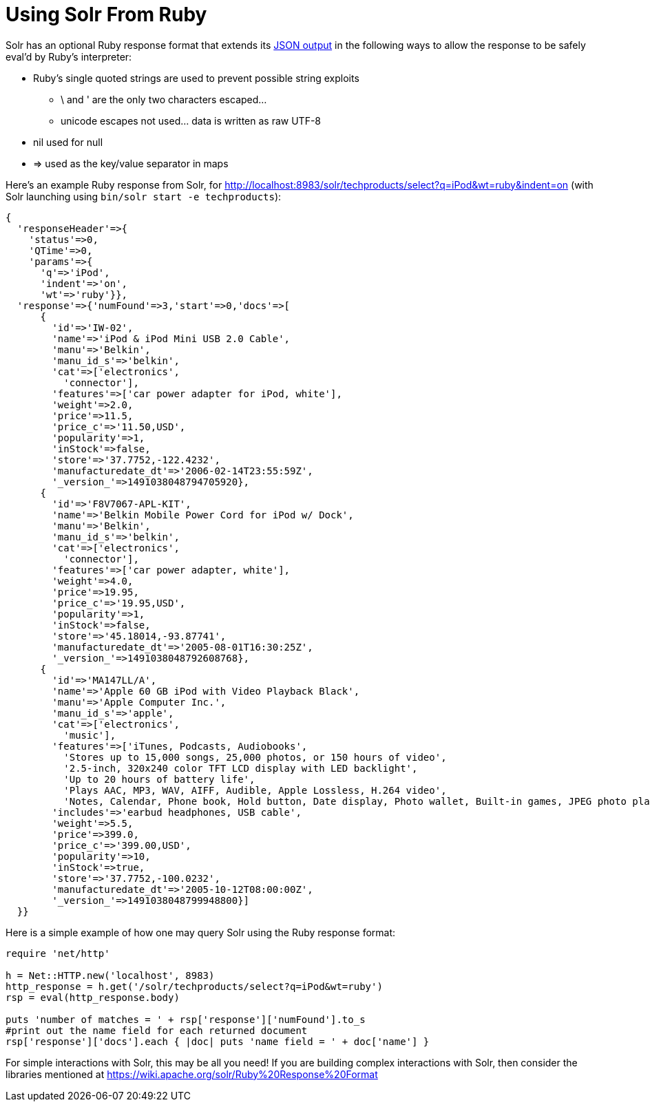Using Solr From Ruby
====================
:page-shortname: using-solr-from-ruby
:page-permalink: using-solr-from-ruby.html

Solr has an optional Ruby response format that extends its http://Response%20Writers#JSON%20Response%20Writer[JSON output] in the following ways to allow the response to be safely eval'd by Ruby's interpreter:

* Ruby's single quoted strings are used to prevent possible string exploits
** \ and ' are the only two characters escaped...
** unicode escapes not used... data is written as raw UTF-8
* nil used for null
* => used as the key/value separator in maps

Here's an example Ruby response from Solr, for http://localhost:8983/solr/techproducts/select?q=iPod&wt=ruby&indent=on (with Solr launching using `bin/solr start -e techproducts`):

[source,java]
----
{
  'responseHeader'=>{
    'status'=>0,
    'QTime'=>0,
    'params'=>{
      'q'=>'iPod',
      'indent'=>'on',
      'wt'=>'ruby'}},
  'response'=>{'numFound'=>3,'start'=>0,'docs'=>[
      {
        'id'=>'IW-02',
        'name'=>'iPod & iPod Mini USB 2.0 Cable',
        'manu'=>'Belkin',
        'manu_id_s'=>'belkin',
        'cat'=>['electronics',
          'connector'],
        'features'=>['car power adapter for iPod, white'],
        'weight'=>2.0,
        'price'=>11.5,
        'price_c'=>'11.50,USD',
        'popularity'=>1,
        'inStock'=>false,
        'store'=>'37.7752,-122.4232',
        'manufacturedate_dt'=>'2006-02-14T23:55:59Z',
        '_version_'=>1491038048794705920},
      {
        'id'=>'F8V7067-APL-KIT',
        'name'=>'Belkin Mobile Power Cord for iPod w/ Dock',
        'manu'=>'Belkin',
        'manu_id_s'=>'belkin',
        'cat'=>['electronics',
          'connector'],
        'features'=>['car power adapter, white'],
        'weight'=>4.0,
        'price'=>19.95,
        'price_c'=>'19.95,USD',
        'popularity'=>1,
        'inStock'=>false,
        'store'=>'45.18014,-93.87741',
        'manufacturedate_dt'=>'2005-08-01T16:30:25Z',
        '_version_'=>1491038048792608768},
      {
        'id'=>'MA147LL/A',
        'name'=>'Apple 60 GB iPod with Video Playback Black',
        'manu'=>'Apple Computer Inc.',
        'manu_id_s'=>'apple',
        'cat'=>['electronics',
          'music'],
        'features'=>['iTunes, Podcasts, Audiobooks',
          'Stores up to 15,000 songs, 25,000 photos, or 150 hours of video',
          '2.5-inch, 320x240 color TFT LCD display with LED backlight',
          'Up to 20 hours of battery life',
          'Plays AAC, MP3, WAV, AIFF, Audible, Apple Lossless, H.264 video',
          'Notes, Calendar, Phone book, Hold button, Date display, Photo wallet, Built-in games, JPEG photo playback, Upgradeable firmware, USB 2.0 compatibility, Playback speed control, Rechargeable capability, Battery level indication'],
        'includes'=>'earbud headphones, USB cable',
        'weight'=>5.5,
        'price'=>399.0,
        'price_c'=>'399.00,USD',
        'popularity'=>10,
        'inStock'=>true,
        'store'=>'37.7752,-100.0232',
        'manufacturedate_dt'=>'2005-10-12T08:00:00Z',
        '_version_'=>1491038048799948800}]
  }}
----

Here is a simple example of how one may query Solr using the Ruby response format:

[source,java]
----
require 'net/http'

h = Net::HTTP.new('localhost', 8983)
http_response = h.get('/solr/techproducts/select?q=iPod&wt=ruby')
rsp = eval(http_response.body)

puts 'number of matches = ' + rsp['response']['numFound'].to_s
#print out the name field for each returned document
rsp['response']['docs'].each { |doc| puts 'name field = ' + doc['name'] }
----

For simple interactions with Solr, this may be all you need! If you are building complex interactions with Solr, then consider the libraries mentioned at https://wiki.apache.org/solr/Ruby%20Response%20Format
